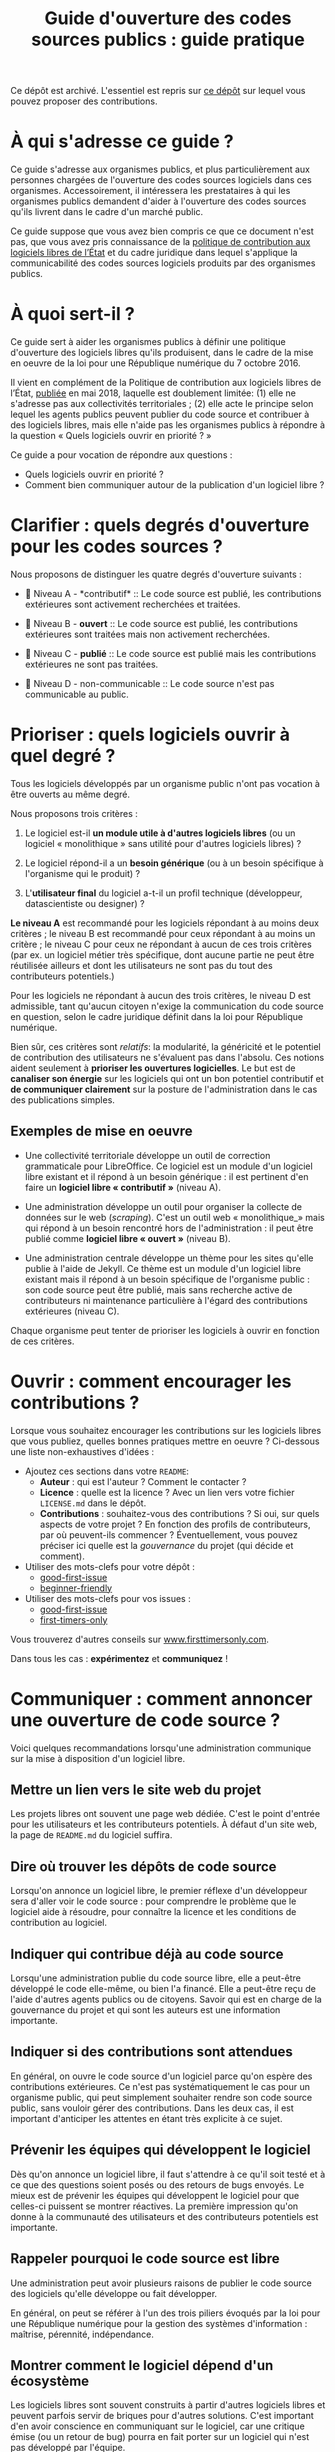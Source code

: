 #+title: Guide d'ouverture des codes sources publics : guide pratique

Ce dépôt est archivé.  L'essentiel est repris sur [[https://github.com/etalab/guides.etalab.gouv.fr][ce dépôt]] sur lequel
vous pouvez proposer des contributions.

* À qui s'adresse ce guide ?

Ce guide s'adresse aux organismes publics, et plus particulièrement
aux personnes chargées de l'ouverture des codes sources logiciels dans
ces organismes.  Accessoirement, il intéressera les prestataires à qui
les organismes publics demandent d'aider à l'ouverture des codes
sources qu'ils livrent dans le cadre d'un marché public.

Ce guide suppose que vous avez bien compris ce que ce document n'est
pas, que vous avez pris connaissance de la [[https://www.numerique.gouv.fr/publications/politique-logiciel-libre/][politique de contribution
aux logiciels libres de l’État]] et du cadre juridique dans lequel
s'applique la communicabilité des codes sources logiciels produits par
des organismes publics.

* À quoi sert-il ?

Ce guide sert à aider les organismes publics à définir une politique
d'ouverture des logiciels libres qu'ils produisent, dans le cadre de
la mise en oeuvre de la loi pour une République numérique du 7
octobre 2016.

Il vient en complément de la Politique de contribution aux logiciels
libres de l’État, [[https://www.numerique.gouv.fr/publications/politique-logiciel-libre/][publiée]] en mai 2018, laquelle est doublement
limitée: (1) elle ne s'adresse pas aux collectivités territoriales ; (2) elle acte le principe selon lequel les agents publics peuvent
publier du code source et contribuer à des logiciels libres, mais elle
n'aide pas les organismes publics à répondre à la question « Quels
logiciels ouvrir en priorité ? »

Ce guide a pour vocation de répondre aux questions :

- Quels logiciels ouvrir en priorité ?
- Comment bien communiquer autour de la publication d'un logiciel libre ?

* TODO COMMENT Définir : que recouvre la notion de « code source » ?

Cette section décrit ce qu'il faut entendre par « code source » d'un logiciel.

* Clarifier : quels degrés d'ouverture pour les codes sources ?

Nous proposons de distinguer les quatre degrés d'ouverture suivants :

- 📘 Niveau A - *contributif* :: Le code source est publié, les
  contributions extérieures sont activement recherchées et traitées.

- 📗 Niveau B - *ouvert* :: Le code source est publié, les contributions
  extérieures sont traitées mais non activement recherchées.

- 📙 Niveau C - *publié* :: Le code source est publié mais les
  contributions extérieures ne sont pas traitées.

- 📕 Niveau D - non-communicable :: Le code source n'est pas
  communicable au public.

* Prioriser : quels logiciels ouvrir à quel degré ?

Tous les logiciels développés par un organisme public n'ont pas
vocation à être ouverts au même degré.  

Nous proposons trois critères :

1. Le logiciel est-il *un module utile à d'autres logiciels libres* (ou
   un logiciel « monolithique » sans utilité pour d'autres logiciels
   libres) ?

2. Le logiciel répond-il a un *besoin générique* (ou à un besoin
   spécifique à l'organisme qui le produit) ?

3. L'*utilisateur final* du logiciel a-t-il un profil technique
   (développeur, datascientiste ou designer) ?

*Le niveau A* est recommandé pour les logiciels répondant à au moins
deux critères ; le niveau B est recommandé pour ceux répondant à au
moins un critère ; le niveau C pour ceux ne répondant à aucun de ces
trois critères (par ex. un logiciel métier très spécifique, dont
aucune partie ne peut être réutilisée ailleurs et dont les
utilisateurs ne sont pas du tout des contributeurs potentiels.)

Pour les logiciels ne répondant à aucun des trois critères, le niveau
D est admissible, tant qu'aucun citoyen n'exige la communication du
code source en question, selon le cadre juridique définit dans la loi
pour République numérique.

Bien sûr, ces critères sont /relatifs/: la modularité, la généricité et
le potentiel de contribution des utilisateurs ne s'évaluent pas dans
l'absolu.  Ces notions aident seulement à *prioriser les ouvertures
logicielles*.  Le but est de *canaliser son énergie* sur les logiciels
qui ont un bon potentiel contributif et *de communiquer clairement* sur
la posture de l'administration dans le cas des publications simples.

** Exemples de mise en oeuvre

 - Une collectivité territoriale développe un outil de correction
   grammaticale pour LibreOffice.  Ce logiciel est un module d'un
   logiciel libre existant et il répond à un besoin générique : il est
   pertinent d'en faire un *logiciel libre « contributif »* (niveau A).

 - Une administration développe un outil pour organiser la collecte de
   données sur le web (/scraping/).  C'est un outil web « monolithique_»
   mais qui répond à un besoin rencontré hors de l'administration : il
   peut être publié comme *logiciel libre « ouvert »* (niveau B).

 - Une administration centrale développe un thème pour les sites
   qu'elle publie à l'aide de Jekyll.  Ce thème est un module d'un
   logiciel libre existant mais il répond à un besoin spécifique de
   l'organisme public : son code source peut être publié, mais sans
   recherche active de contributeurs ni maintenance particulière à
   l'égard des contributions extérieures (niveau C).

 Chaque organisme peut tenter de prioriser les logiciels à ouvrir
 en fonction de ces critères.

* Ouvrir : comment encourager les contributions ?

Lorsque vous souhaitez encourager les contributions sur les logiciels
libres que vous publiez, quelles bonnes pratiques mettre en oeuvre ?
Ci-dessous une liste non-exhaustives d'idées :

- Ajoutez ces sections dans votre =README=:
  - *Auteur* : qui est l'auteur ?  Comment le contacter ?
  - *Licence* : quelle est la licence ?  Avec un lien vers votre fichier
    =LICENSE.md= dans le dépôt.
  - *Contributions* : souhaitez-vous des contributions ?  Si oui, sur
    quels aspects de votre projet ?  En fonction des profils de
    contributeurs, par où peuvent-ils commencer ?  Éventuellement,
    vous pouvez préciser ici quelle est la /gouvernance/ du projet (qui
    décide et comment).

- Utiliser des mots-clefs pour votre dépôt :
  - [[https://github.com/topics/good-first-issue][good-first-issue]]
  - [[https://github.com/topics/beginner-friendly][beginner-friendly]]

- Utiliser des mots-clefs pour vos issues :
  - [[https://github.com/topics/good-first-issue][good-first-issue]]
  - [[https://github.com/search?q=label%3Afirst-timers-only&state=open&type=Issues][first-timers-only]]

Vous trouverez d'autres conseils sur [[https://www.firsttimersonly.com][www.firsttimersonly.com]].

Dans tous les cas : *expérimentez* et *communiquez* !

* Communiquer : comment annoncer une ouverture de code source ?

Voici quelques recommandations lorsqu'une administration communique
sur la mise à disposition d'un logiciel libre.

** Mettre un lien vers le site web du projet

 Les projets libres ont souvent une page web dédiée.  C'est le point
 d'entrée pour les utilisateurs et les contributeurs potentiels.  À
 défaut d'un site web, la page de =README.md= du logiciel suffira.

** Dire où trouver les dépôts de code source

 Lorsqu'on annonce un logiciel libre, le premier réflexe d'un
 développeur sera d'aller voir le code source : pour comprendre le
 problème que le logiciel aide à résoudre, pour connaître la licence
 et les conditions de contribution au logiciel.

** Indiquer qui contribue déjà au code source

 Lorsqu'une administration publie du code source libre, elle a
 peut-être développé le code elle-même, ou bien l'a financé.  Elle a
 peut-être reçu de l'aide d'autres agents publics ou de citoyens.
 Savoir qui est en charge de la gouvernance du projet et qui sont les
 auteurs est une information importante.

** Indiquer si des contributions sont attendues

 En général, on ouvre le code source d'un logiciel parce qu'on espère
 des contributions extérieures.  Ce n'est pas systématiquement le cas
 pour un organisme public, qui peut simplement souhaiter rendre son
 code source public, sans vouloir gérer des contributions.  Dans les
 deux cas, il est important d'anticiper les attentes en étant très
 explicite à ce sujet.

** Prévenir les équipes qui développent le logiciel

 Dès qu'on annonce un logiciel libre, il faut s'attendre à ce qu'il
 soit testé et à ce que des questions soient posés ou des retours de
 bugs envoyés.   Le mieux est de prévenir les équipes qui développent
 le logiciel pour que celles-ci puissent se montrer réactives.  La
 première impression qu'on donne à la communauté des utilisateurs et
 des contributeurs potentiels est importante.

** Rappeler pourquoi le code source est libre

 Une administration peut avoir plusieurs raisons de publier le code
 source des logiciels qu'elle développe ou fait développer.

 En général, on peut se référer à l'un des trois piliers évoqués par
 la loi pour une République numérique pour la gestion des systèmes
 d'information : maîtrise, pérennité, indépendance.

** Montrer comment le logiciel dépend d'un écosystème 

 Les logiciels libres sont souvent construits à partir d'autres
 logiciels libres et peuvent parfois servir de briques pour d'autres
 solutions.  C'est important d'en avoir conscience en communiquant sur
 le logiciel, car une critique émise (ou un retour de bug) pourra en
 fait porter sur un logiciel qui n'est pas développé par l'équipe.

** Si le logiciel est sensible question sécurité, dire ce qui a été fait et va être fait

 Pour la communication autour de forts enjeux liés à leur sécurité,
 il est important de souligner ce point dans la communication, en
 indiquant ce qui a été fait et ce qui sera fait.

 Par exemple, si le logiciel a fait l'objet d'un audit de sécurité par
 l'ANSSI ou si le logiciel a déjà été testé auprès d'agents qui s'y
 connaissent bien en sécurité, dire quand et quels ont été les
 résultats.  Si une opération de "bug bounty" (chasse aux bugs) est
 prévue, dire quand et quelles sont les attentes.

* TODO COMMENT Focus : l'ouverture de code dans le cadre des projets de datascience

Cette section décrit les codes sources et les données susceptibles
d'être publiés dans le cas des projets de datascience.

* TODO COMMENT Comment Etalab peut vous accompagner ?

Cette section décrit l'offre d'accompagnement d'Etalab pour
l'ouverture des codes sources de l'administration.

* TODO COMMENT Les étapes pour ouvrir un logiciel déjà en production

Cette section décrit les étapes pour l'ouverture d'un logiciel déjà
utilisé par l'administration.

* TODO COMMENT Exemples d'utilisation des licences libres dans l'administration

Cette section explique, pour chaque [[https://www.data.gouv.fr/fr/licences][licence homologuée]], pourquoi cette
licence a été choisie pour un projet de l'administration.

* Maintenance de ce document et contributions

Ce document est maintenu par Bastien Guerry à Etalab.

Pour toute question, vous pouvez écrire à =opensource@data.gouv.fr= ou
directement à =bastien.guerry@data.gouv.fr=.

Vous pouvez aussi contribuer avec des suggestions en [[https://github.com/etalab/opendata-logiciels/issues/new][ouvrant une issue]]
ou en proposant une /pull request/.

* Licence

2018-2019 Direction interministérielle du numérique et du système
d'information et de communication de l'État.

2018-2019 Les contributeurs accessibles via l'historique du dépôt.

Les contenus accessibles dans ce dépôt sont placés sous [[file:LO.md][Licence
Ouverte 2.0]].  Vous êtes libre de réutiliser les contenus de ce dépôt
sous les conditions précisées dans cette licence.
